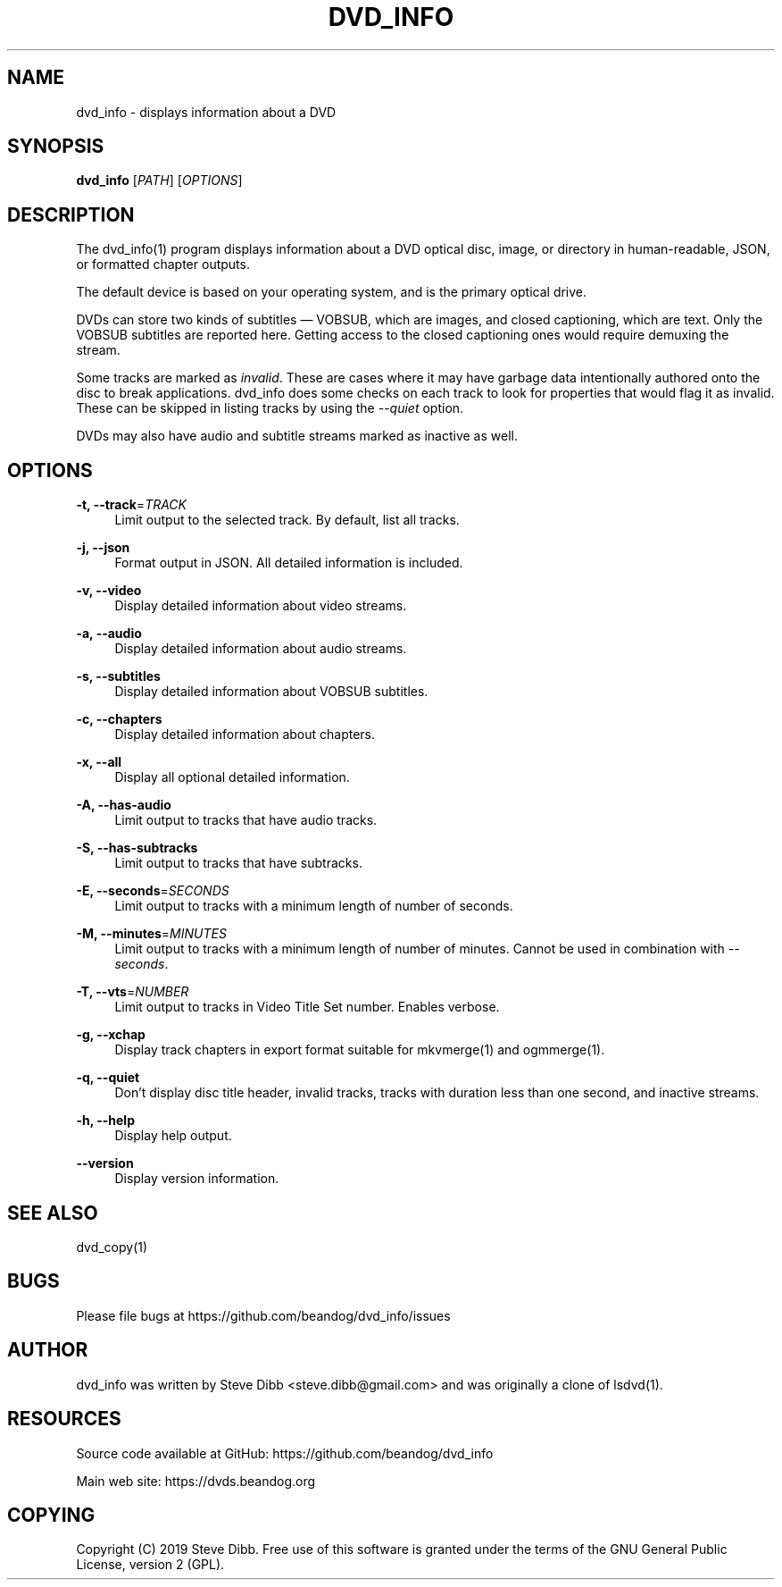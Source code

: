 '\" t
.\"     Title: dvd_info
.\"    Author: [see the "AUTHOR" section]
.\" Generator: DocBook XSL Stylesheets v1.79.1 <http://docbook.sf.net/>
.\"      Date: 06/08/2019
.\"    Manual: \ \&
.\"    Source: \ \&
.\"  Language: English
.\"
.TH "DVD_INFO" "1" "06/08/2019" "\ \&" "\ \&"
.\" -----------------------------------------------------------------
.\" * Define some portability stuff
.\" -----------------------------------------------------------------
.\" ~~~~~~~~~~~~~~~~~~~~~~~~~~~~~~~~~~~~~~~~~~~~~~~~~~~~~~~~~~~~~~~~~
.\" http://bugs.debian.org/507673
.\" http://lists.gnu.org/archive/html/groff/2009-02/msg00013.html
.\" ~~~~~~~~~~~~~~~~~~~~~~~~~~~~~~~~~~~~~~~~~~~~~~~~~~~~~~~~~~~~~~~~~
.ie \n(.g .ds Aq \(aq
.el       .ds Aq '
.\" -----------------------------------------------------------------
.\" * set default formatting
.\" -----------------------------------------------------------------
.\" disable hyphenation
.nh
.\" disable justification (adjust text to left margin only)
.ad l
.\" -----------------------------------------------------------------
.\" * MAIN CONTENT STARTS HERE *
.\" -----------------------------------------------------------------
.SH "NAME"
dvd_info \- displays information about a DVD
.SH "SYNOPSIS"
.sp
\fBdvd_info\fR [\fIPATH\fR] [\fIOPTIONS\fR]
.SH "DESCRIPTION"
.sp
The dvd_info(1) program displays information about a DVD optical disc, image, or directory in human\-readable, JSON, or formatted chapter outputs\&.
.sp
The default device is based on your operating system, and is the primary optical drive\&.
.sp
DVDs can store two kinds of subtitles \(em VOBSUB, which are images, and closed captioning, which are text\&. Only the VOBSUB subtitles are reported here\&. Getting access to the closed captioning ones would require demuxing the stream\&.
.sp
Some tracks are marked as \fIinvalid\fR\&. These are cases where it may have garbage data intentionally authored onto the disc to break applications\&. dvd_info does some checks on each track to look for properties that would flag it as invalid\&. These can be skipped in listing tracks by using the \fI\-\-quiet\fR option\&.
.sp
DVDs may also have audio and subtitle streams marked as inactive as well\&.
.SH "OPTIONS"
.PP
\fB\-t, \-\-track\fR=\fITRACK\fR
.RS 4
Limit output to the selected track\&. By default, list all tracks\&.
.RE
.PP
\fB\-j, \-\-json\fR
.RS 4
Format output in JSON\&. All detailed information is included\&.
.RE
.PP
\fB\-v, \-\-video\fR
.RS 4
Display detailed information about video streams\&.
.RE
.PP
\fB\-a, \-\-audio\fR
.RS 4
Display detailed information about audio streams\&.
.RE
.PP
\fB\-s, \-\-subtitles\fR
.RS 4
Display detailed information about VOBSUB subtitles\&.
.RE
.PP
\fB\-c, \-\-chapters\fR
.RS 4
Display detailed information about chapters\&.
.RE
.PP
\fB\-x, \-\-all\fR
.RS 4
Display all optional detailed information\&.
.RE
.PP
\fB\-A, \-\-has\-audio\fR
.RS 4
Limit output to tracks that have audio tracks\&.
.RE
.PP
\fB\-S, \-\-has\-subtracks\fR
.RS 4
Limit output to tracks that have subtracks\&.
.RE
.PP
\fB\-E, \-\-seconds\fR=\fISECONDS\fR
.RS 4
Limit output to tracks with a minimum length of number of seconds\&.
.RE
.PP
\fB\-M, \-\-minutes\fR=\fIMINUTES\fR
.RS 4
Limit output to tracks with a minimum length of number of minutes\&. Cannot be used in combination with
\fI\-\-seconds\fR\&.
.RE
.PP
\fB\-T, \-\-vts\fR=\fINUMBER\fR
.RS 4
Limit output to tracks in Video Title Set number\&. Enables verbose\&.
.RE
.PP
\fB\-g, \-\-xchap\fR
.RS 4
Display track chapters in export format suitable for mkvmerge(1) and ogmmerge(1)\&.
.RE
.PP
\fB\-q, \-\-quiet\fR
.RS 4
Don\(cqt display disc title header, invalid tracks, tracks with duration less than one second, and inactive streams\&.
.RE
.PP
\fB\-h, \-\-help\fR
.RS 4
Display help output\&.
.RE
.PP
\fB\-\-version\fR
.RS 4
Display version information\&.
.RE
.SH "SEE ALSO"
.sp
dvd_copy(1)
.SH "BUGS"
.sp
Please file bugs at https://github\&.com/beandog/dvd_info/issues
.SH "AUTHOR"
.sp
dvd_info was written by Steve Dibb <steve\&.dibb@gmail\&.com> and was originally a clone of lsdvd(1)\&.
.SH "RESOURCES"
.sp
Source code available at GitHub: https://github\&.com/beandog/dvd_info
.sp
Main web site: https://dvds\&.beandog\&.org
.SH "COPYING"
.sp
Copyright (C) 2019 Steve Dibb\&. Free use of this software is granted under the terms of the GNU General Public License, version 2 (GPL)\&.
